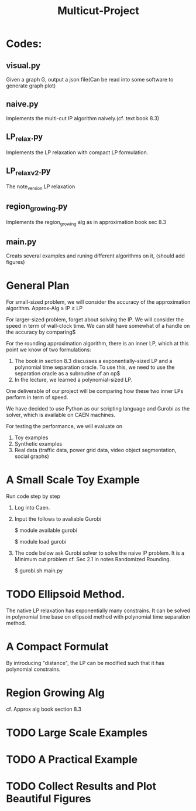 #+TITLE: Multicut-Project                                                                                                                                                         
* Codes:
** visual.py
Given a graph G, output a json file(Can be read into some software to generate graph plot)
** naive.py
Implements the multi-cut IP algorithm naively.(cf. text book 8.3) 
** LP_relax.py
Implements the LP relaxation with compact LP formulation.
** LP_relax_v2.py
The note_version LP relaxation
** region_growing.py
Implements the region_growing alg as in approximation book sec 8.3
** main.py
Creats several examples and runing different algorithms on it, (should add figures)

* General Plan

For small-sized problem, we will consider the accuracy of the approximation algorithm.
Approx-Alg ≥ IP ≥ LP

For larger-sized problem, forget about solving the IP. We will consider the speed in term of wall-clock time. We can still have somewhat of a handle on the accuracy by comparing$

For the rounding approximation algorithm, there is an inner LP, which at this point we know of two formulations:

1. The book in section 8.3 discusses a exponentially-sized LP and a polynomial time separation oracle. To use this, we need to use the separation oracle as a subroutine of an op$
2. In the lecture, we learned a polynomial-sized LP.

One deliverable of our project will be comparing how these two inner LPs perform in term of speed.

We have decided to use Python as our scripting language and Gurobi as the solver, which is available on CAEN machines.

For testing the performance, we will evaluate on
1. Toy examples
2. Synthetic examples
3. Real data (traffic data, power grid data, video object segmentation, social graphs)

* A Small Scale Toy Example
Run code step by step
1. Log into Caen.
2. Input the follows to avaliable Gurobi

    $ module available gurobi

    $ module load gurobi

3. The code below ask Gurobi solver to solve the naive IP problem. It is a Minimum cut problem cf. Sec 2.1 in notes Randomized Rounding.

    $ gurobi.sh main.py
* TODO Ellipsoid Method.
The native LP relaxation has exponentially many constrains. 
It can be solved in polynomial time base on ellipsoid method 
with polynomial time separation method. 

* A Compact Formulat
By introducing "distance", the LP can be modified such that it has polynomial constrains.
* Region Growing Alg
cf. Approx alg book section 8.3
* TODO Large Scale Examples
* TODO A Practical Example
* TODO Collect Results and Plot Beautiful Figures
